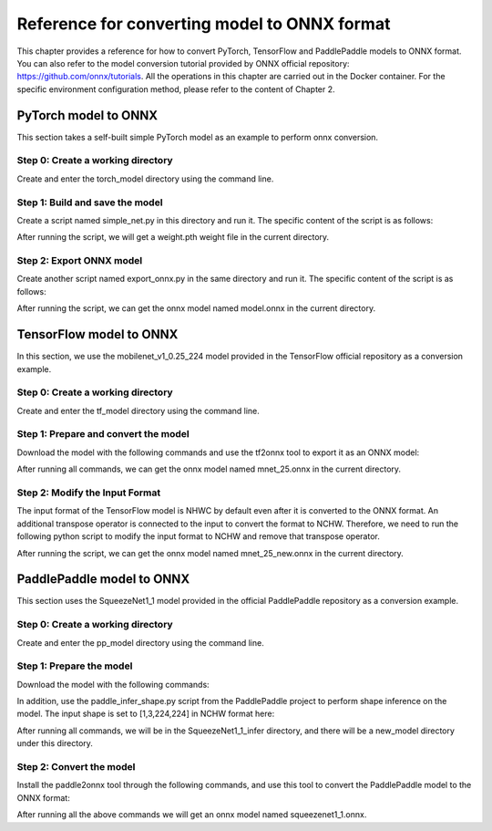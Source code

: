 Reference for converting model to ONNX format
=============================================

This chapter provides a reference for how to convert PyTorch, TensorFlow and PaddlePaddle models to ONNX format. You can also refer to the model conversion tutorial provided by ONNX official repository: https://github.com/onnx/tutorials. All the operations in this chapter are carried out in the Docker container. For the specific environment configuration method, please refer to the content of Chapter 2.

PyTorch model to ONNX
----------------------
This section takes a self-built simple PyTorch model as an example to perform onnx conversion.

Step 0: Create a working directory
~~~~~~~~~~~~~~~~~~~~~~~~~~~~~~~~~~

Create and enter the torch_model directory using the command line.

.. code-block:: shell
   :linenos:

   $ mkdir torch_model
   $ cd torch_model

Step 1: Build and save the model
~~~~~~~~~~~~~~~~~~~~~~~~~~~~~~~~

Create a script named simple_net.py in this directory and run it. The specific content of the script is as follows:

.. code-block:: python3
   :linenos:

   #!/usr/bin/env python3
   import torch

   # Build a simple nn model
   class SimpleModel(torch.nn.Module):

      def __init__(self):
         super(SimpleModel, self).__init__()
         self.m1 = torch.nn.Conv2d(3, 8, 3, 1, 0)
         self.m2 = torch.nn.Conv2d(8, 8, 3, 1, 1)

      def forward(self, x):
         y0 = self.m1(x)
         y1 = self.m2(y0)
         y2 = y0 + y1
         return y2

   # Create a SimpleModel and save its weight in the current directory
   model = SimpleModel()
   torch.save(model.state_dict(), "weight.pth")

After running the script, we will get a weight.pth weight file in the current directory.

Step 2: Export ONNX model
~~~~~~~~~~~~~~~~~~~~~~~~~~

Create another script named export_onnx.py in the same directory and run it. The specific content of the script is as follows:

.. code-block:: python3
   :linenos:

   #!/usr/bin/env python3
   import torch
   from simple_net import SimpleModel

   # Load the pretrained model and export it as onnx
   model = SimpleModel()
   model.eval()
   checkpoint = torch.load("weight.pth", map_location="cpu")
   model.load_state_dict(checkpoint)

   # Prepare input tensor
   input = torch.randn(1, 3, 16, 16, requires_grad=True)

   # Export the torch model as onnx
   torch.onnx.export(model,
                     input,
                     'model.onnx', # name of the exported onnx model
                     opset_version=13,
                     export_params=True,
                     do_constant_folding=True)

After running the script, we can get the onnx model named model.onnx in the current directory.

TensorFlow model to ONNX
-------------------------

In this section, we use the mobilenet_v1_0.25_224 model provided in the TensorFlow official repository as a conversion example.

Step 0: Create a working directory
~~~~~~~~~~~~~~~~~~~~~~~~~~~~~~~~~~

Create and enter the tf_model directory using the command line.

.. code-block:: shell
   :linenos:

   $ mkdir tf_model
   $ cd tf_model

Step 1: Prepare and convert the model
~~~~~~~~~~~~~~~~~~~~~~~~~~~~~~~~~~~~~~

Download the model with the following commands and use the tf2onnx tool to export it as an ONNX model:

.. code-block:: shell
   :linenos:

   $ wget -nc http://download.tensorflow.org/models/mobilenet_v1_2018_08_02/mobilenet_v1_0.25_224.tgz
   # tar to get "*.pb" model def file
   $ tar xzf mobilenet_v1_0.25_224.tgz
   $ python -m tf2onnx.convert --graphdef mobilenet_v1_0.25_224_frozen.pb \
       --output mnet_25.onnx --inputs input:0 \
       --outputs MobilenetV1/Predictions/Reshape_1:0

After running all commands, we can get the onnx model named mnet_25.onnx in the current directory.

Step 2: Modify the Input Format
~~~~~~~~~~~~~~~~~~~~~~~~~~~~~~~~

The input format of the TensorFlow model is NHWC by default even after it is converted to the ONNX format. An additional transpose operator is connected to the input to convert the format to NCHW. Therefore, we need to run the following python script to modify the input format to NCHW and remove that transpose operator.

.. code-block:: python3
   :linenos:

   #!/usr/bin/env python3
   import onnx

   model = onnx.load('mnet_25.onnx')
   print(model.graph.input[0].type.tensor_type.shape.dim)
   model.graph.input[0].type.tensor_type.shape.dim[1].dim_value = 3 # channel
   model.graph.input[0].type.tensor_type.shape.dim[2].dim_value = 224 # height
   model.graph.input[0].type.tensor_type.shape.dim[3].dim_value = 224 # width
   print(model.graph.input[0].type.tensor_type.shape.dim)
   input_name = model.graph.input[0].name
   del model.graph.node[0]
   model.graph.node[0].input[0] = input_name
   onnx.save(model, 'mnet_25_new.onnx')

After running the script, we can get the onnx model named mnet_25_new.onnx in the current directory.

PaddlePaddle model to ONNX
---------------------------

This section uses the SqueezeNet1_1 model provided in the official PaddlePaddle repository as a conversion example.

Step 0: Create a working directory
~~~~~~~~~~~~~~~~~~~~~~~~~~~~~~~~~~

Create and enter the pp_model directory using the command line.

.. code-block:: shell
   :linenos:

   $ mkdir pp_model
   $ cd pp_model

Step 1: Prepare the model
~~~~~~~~~~~~~~~~~~~~~~~~~

Download the model with the following commands:

.. code-block:: shell
   :linenos:

   $ wget https://bj.bcebos.com/paddlehub/fastdeploy/SqueezeNet1_1_infer.tgz
   $ tar xzf SqueezeNet1_1_infer.tgz
   $ cd SqueezeNet1_1_infer

In addition, use the paddle_infer_shape.py script from the PaddlePaddle project to perform shape inference on the model. The input shape is set to [1,3,224,224] in NCHW format here:

.. code-block:: shell
   :linenos:

   $ wget https://github.com/PaddlePaddle/Paddle2ONNX/blob/develop/tools/paddle/paddle_infer_shape.py
   $ paddle_infer_shape.py  --model_dir . \
                             --model_filename inference.pdmodel \
                             --params_filename inference.pdiparams \
                             --save_dir new_model \
                             --input_shape_dict="{'inputs':[1,3,224,224]}"

After running all commands, we will be in the SqueezeNet1_1_infer directory, and there will be a new_model directory under this directory.

Step 2: Convert the model
~~~~~~~~~~~~~~~~~~~~~~~~~

Install the paddle2onnx tool through the following commands, and use this tool to convert the PaddlePaddle model to the ONNX format:

.. code-block:: shell
   :linenos:

   $ pip install paddle2onnx
   $ paddle2onnx  --model_dir new_model \
             --model_filename inference.pdmodel \
             --params_filename inference.pdiparams \
             --opset_version 13 \
             --save_file squeezenet1_1.onnx

After running all the above commands we will get an onnx model named squeezenet1_1.onnx.

